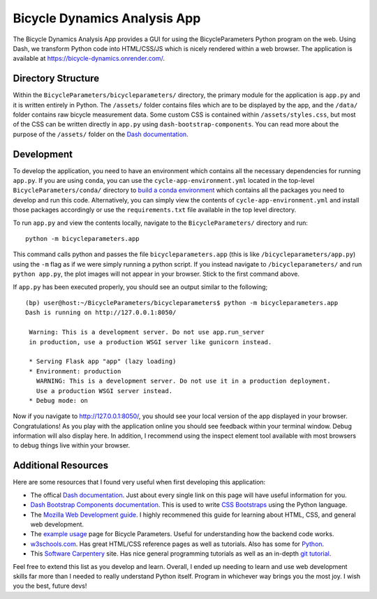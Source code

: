 =============================
Bicycle Dynamics Analysis App
=============================

The Bicycle Dynamics Analysis App provides a GUI for using the
BicycleParameters Python program on the web. Using Dash, we transform Python
code into HTML/CSS/JS which is nicely rendered within a web browser. The
application is available at https://bicycle-dynamics.onrender.com/.

Directory Structure
===================

Within the ``BicycleParameters/bicycleparameters/`` directory, the primary
module for the application is ``app.py`` and it is written entirely in Python.
The ``/assets/`` folder contains files which are to be displayed by the app,
and the ``/data/`` folder contains raw bicycle measurement data. Some custom
CSS is contained within ``/assets/styles.css``, but most of the CSS can be
written directly in ``app.py`` using ``dash-bootstrap-components``. You can
read more about the purpose of the ``/assets/`` folder on the `Dash
documentation <https://dash.plotly.com/external-resources>`__.

Development
===========

To develop the application, you need to have an environment which contains all
the necessary dependencies for running ``app.py``. If you are using ``conda``,
you can use the ``cycle-app-environment.yml`` located in the top-level
``BicycleParameters/conda/`` directory to `build a conda environment
<https://docs.conda.io/projects/conda/en/latest/user-guide/tasks/manage-environments.html#creating-an-environment-from-an-environment-yml-file>`__
which contains all the packages you need to develop and run this code.
Alternatively, you can simply view the contents of
``cycle-app-environment.yml`` and install those packages accordingly or use the
``requirements.txt`` file available in the top level directory.

To run ``app.py`` and view the contents locally, navigate to the
``BicycleParameters/`` directory and run::

    python -m bicycleparameters.app

This command calls python and passes the file ``bicycleparameters.app`` (this
is like ``/bicycleparameters/app.py``) using the ``-m`` flag as if we were
simply running a python script. If you instead navigate to
``/bicycleparameters/`` and run ``python app.py``, the plot images will not
appear in your browser. Stick to the first command above.

If ``app.py`` has been executed properly, you should see an output similar to
the following;

::

    (bp) user@host:~/BicycleParameters/bicycleparameters$ python -m bicycleparameters.app
    Dash is running on http://127.0.0.1:8050/

     Warning: This is a development server. Do not use app.run_server
     in production, use a production WSGI server like gunicorn instead.

     * Serving Flask app "app" (lazy loading)
     * Environment: production
       WARNING: This is a development server. Do not use it in a production deployment.
       Use a production WSGI server instead.
     * Debug mode: on

Now if you navigate to http://127.0.0.1:8050/, you should see your local
version of the app displayed in your browser. Congratulations! As you play with
the application online you should see feedback within your terminal window.
Debug information will also display here. In addition, I recommend using the
inspect element tool available with most browsers to debug things live within
your browser.

Additional Resources
====================

Here are some resources that I found very useful when first developing this
application:

-  The offical `Dash documentation <https://dash.plotly.com/>`__. Just
   about every single link on this page will have useful information for
   you.
-  `Dash Bootstrap Components
   documentation <https://dash-bootstrap-components.opensource.faculty.ai/docs/components/>`__.
   This is used to write `CSS
   Bootstraps <https://getbootstrap.com/docs/3.3/css/>`__ using the
   Python language.
-  The `Mozilla Web Development
   guide <https://developer.mozilla.org/en-US/docs/Learn>`__. I highly
   recommened this guide for learning about HTML, CSS, and general web
   development.
-  The `example
   usage <https://pythonhosted.org/BicycleParameters/examples.html>`__
   page for Bicycle Parameters. Useful for understanding how the backend
   code works.
-  `w3schools.com <https://www.w3schools.com/>`__. Has great HTML/CSS
   reference pages as well as tutorials. Also has some for
   `Python <https://www.w3schools.com/python/default.asp>`__.
-  This `Software
   Carpentery <https://carpentries.github.io/workshop-template/>`__
   site. Has nice general programming tutorials as well as an in-depth
   `git
   tutorial <https://swcarpentry.github.io/git-novice/reference>`__.

Feel free to extend this list as you develop and learn. Overall, I ended up
needing to learn and use web development skills far more than I needed to
really understand Python itself. Program in whichever way brings you the most
joy. I wish you the best, future devs!
